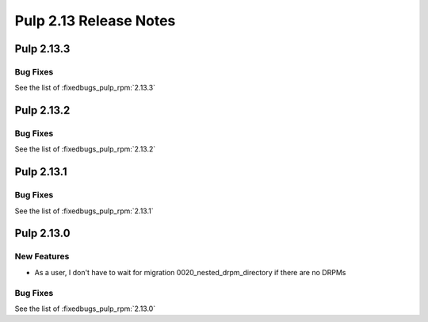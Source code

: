 =======================
Pulp 2.13 Release Notes
=======================


Pulp 2.13.3
===========

Bug Fixes
---------

See the list of :fixedbugs_pulp_rpm:`2.13.3`

Pulp 2.13.2
===========

Bug Fixes
---------

See the list of :fixedbugs_pulp_rpm:`2.13.2`

Pulp 2.13.1
===========

Bug Fixes
---------

See the list of :fixedbugs_pulp_rpm:`2.13.1`

Pulp 2.13.0
===========

New Features
------------

* As a user, I don't have to wait for migration 0020_nested_drpm_directory if there are no DRPMs

Bug Fixes
---------

See the list of :fixedbugs_pulp_rpm:`2.13.0`
